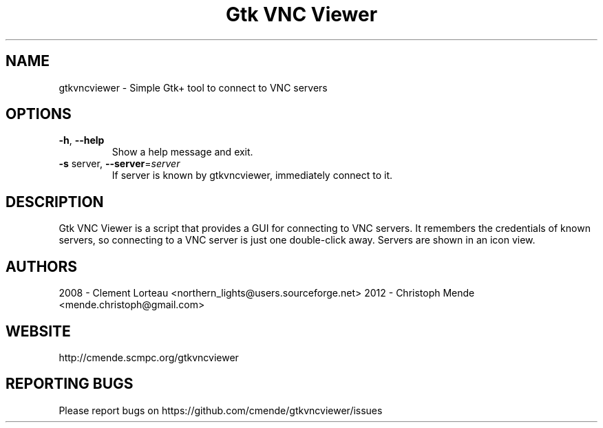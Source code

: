 .TH "Gtk VNC Viewer" 1
.SH NAME
gtkvncviewer \- Simple Gtk+ tool to connect to VNC servers
.SH OPTIONS
.TP
\fB\-h\fR, \fB\-\-help\fR
Show a help message and exit.
.TP
\fB\-s\fR server, \fB\-\-server\fR=\fIserver\fR
If server is known by gtkvncviewer, immediately
connect to it.
.SH DESCRIPTION
Gtk VNC Viewer is a script that provides a GUI for connecting to VNC servers. It remembers the credentials of known servers, so connecting to a VNC server is just one double-click away. Servers are shown in an icon view.
.SH AUTHORS
2008 - Clement Lorteau <northern_lights@users.sourceforge.net>
2012 - Christoph Mende <mende.christoph@gmail.com>
.SH WEBSITE
http://cmende.scmpc.org/gtkvncviewer
.SH REPORTING BUGS
Please report bugs on https://github.com/cmende/gtkvncviewer/issues
